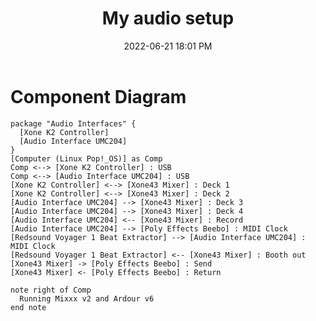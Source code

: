 :PROPERTIES:
:ID:       712d972d-79ea-4fe4-8d42-592ace4cefc8
:END:
#+title: My audio setup
#+date: 2022-06-21 18:01 PM
#+updated: 2022-08-06 10:50 AM
#+filetags: :audio:

* Component Diagram
  #+begin_src plantuml :file images/my_gear_setup.png
    package "Audio Interfaces" {
      [Xone K2 Controller]
      [Audio Interface UMC204]
    }
    [Computer (Linux Pop!_OS)] as Comp
    Comp <--> [Xone K2 Controller] : USB
    Comp <--> [Audio Interface UMC204] : USB
    [Xone K2 Controller] <--> [Xone43 Mixer] : Deck 1
    [Xone K2 Controller] <--> [Xone43 Mixer] : Deck 2
    [Audio Interface UMC204] --> [Xone43 Mixer] : Deck 3
    [Audio Interface UMC204] --> [Xone43 Mixer] : Deck 4
    [Audio Interface UMC204] <-- [Xone43 Mixer] : Record
    [Audio Interface UMC204] --> [Poly Effects Beebo] : MIDI Clock
    [Redsound Voyager 1 Beat Extractor] --> [Audio Interface UMC204] : MIDI Clock
    [Redsound Voyager 1 Beat Extractor] <-- [Xone43 Mixer] : Booth out
    [Xone43 Mixer] -> [Poly Effects Beebo] : Send
    [Xone43 Mixer] <- [Poly Effects Beebo] : Return
    
    note right of Comp
      Running Mixxx v2 and Ardour v6
    end note
  #+end_src

  #+RESULTS:
  [[file:images/my_gear_setup.png]]

